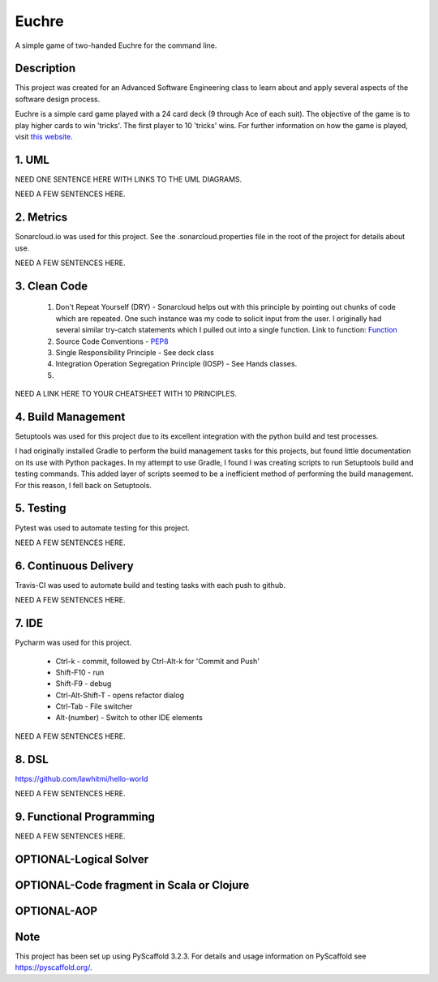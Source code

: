 ======
Euchre
======

A simple game of two-handed Euchre for the command line.

Description
===========

This project was created for an Advanced Software Engineering class to learn about and apply several aspects of the
software design process.

Euchre is a simple card game played with a 24 card deck (9 through Ace of each suit).  The objective of the game is to
play higher cards to win 'tricks'.  The first player to 10 'tricks' wins.  For further information on how the game is
played, visit `this website <https://www.thesprucecrafts.com/twohanded-euchre-card-game-rules-411489>`__.

1. UML
===========

NEED ONE SENTENCE HERE WITH LINKS TO THE UML DIAGRAMS.

NEED A FEW SENTENCES HERE.

2. Metrics
===========
.. image:: https://sonarcloud.io/api/project_badges/measure?project=lawhitmi_euchre&metric=alert_status
.. image:: https://sonarcloud.io/api/project_badges/measure?project=lawhitmi_euchre&metric=sqale_index
.. image:: https://sonarcloud.io/api/project_badges/measure?project=lawhitmi_euchre&metric=code_smells

Sonarcloud.io was used for this project.  See the .sonarcloud.properties file in the root of the project for details
about use.

NEED A FEW SENTENCES HERE.

3. Clean Code
===========

 #. Don't Repeat Yourself (DRY) - Sonarcloud helps out with this principle by pointing out chunks of code which are
    repeated.  One such instance was my code to solicit input from the user.  I originally had several similar try-catch
    statements which I pulled out into a single function.
    Link to function: `Function <https://github.com/lawhitmi/euchre/blob/a9721b79ddac1d64d1000cb292d8ba878371a76a/src/euchre/hands.py#L1>`__

 #. Source Code Conventions - `PEP8 <https://www.python.org/dev/peps/pep-0008/>`__

 #. Single Responsibility Principle - See deck class

 #. Integration Operation Segregation Principle (IOSP) - See Hands classes.

 #.

NEED A LINK HERE TO YOUR CHEATSHEET WITH 10 PRINCIPLES.

4. Build Management
===========

Setuptools was used for this project due to its excellent integration with the python build and test processes.

I had originally installed Gradle to perform the build management tasks for this projects, but found little documentation
on its use with Python packages.  In my attempt to use Gradle, I found I was creating scripts to run Setuptools build
and testing commands. This added layer of scripts seemed to be a inefficient method of performing the build management.
For this reason, I fell back on Setuptools.

5. Testing
===========

Pytest was used to automate testing for this project.

NEED A FEW SENTENCES HERE.

6. Continuous Delivery
===========
Travis-CI was used to automate build and testing tasks with each push to github.

.. image:: https://travis-ci.org/lawhitmi/euchre.svg?branch=master

NEED A FEW SENTENCES HERE.

7. IDE
===========

Pycharm was used for this project.

 * Ctrl-k - commit, followed by Ctrl-Alt-k for 'Commit and Push'
 * Shift-F10 - run
 * Shift-F9 - debug
 * Ctrl-Alt-Shift-T - opens refactor dialog
 * Ctrl-Tab - File switcher
 * Alt-(number) - Switch to other IDE elements

NEED A FEW SENTENCES HERE.

8. DSL
===========
https://github.com/lawhitmi/hello-world

NEED A FEW SENTENCES HERE.

9. Functional Programming
===========

NEED A FEW SENTENCES HERE.

OPTIONAL-Logical Solver
===========

OPTIONAL-Code fragment in Scala or Clojure
===========

OPTIONAL-AOP
===========




Note
====

This project has been set up using PyScaffold 3.2.3. For details and usage
information on PyScaffold see https://pyscaffold.org/.

